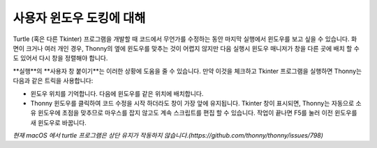 사용자 윈도우 도킹에 대해
====================
Turtle (혹은 다른 Tkinter) 프로그램을 개발할 때 코드에서 무언가를 수정하는 동안
마지막 실행에서 윈도우를 보고 싶을 수 있습니다. 화면이 크거나 여러 개인 경우,
Thonny의 옆에 윈도우를 맞추는 것이 어렵지 않지만
다음 실행시 윈도우 매니저가 창을 다른 곳에 배치 할 수도 있어서
다시 창을 정렬해야 합니다.
 
**실행**의 **사용자 창 붙이기**는 이러한 상황에 도움을 줄 수 있습니다. 만약
이것을 체크하고 Tkinter 프로그램을 실행하면 Thonny는 다음과 같은 트릭을 사용합니다:

* 윈도우 위치를 기억합니다. 다음에 윈도우를 같은 위치에 배치합니다.
* Thonny 윈도우를 클릭하여 코드 수정을 시작 하더라도 창이 가장 앞에 유지됩니다. Tkinter 창이 표시되면, Thonny는 자동으로 소유 윈도우에 초점을 맞추므로 마우스를 잡지 않고도 계속 스크립트를 편집 할 수 있습니다. 작업이 끝나면 F5를 눌러 이전 윈도우를 새 윈도우로 바꿉니다.

*현재 macOS 에서 turtle 프로그램은 상단 유지가 작동하지 않습니다.(https://github.com/thonny/thonny/issues/798)*
